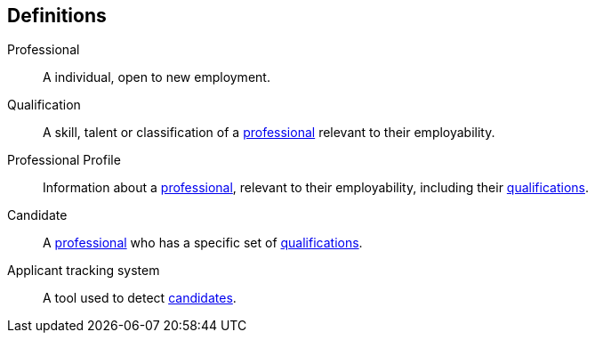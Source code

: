 == Definitions

[#professional]
Professional::
A individual, open to new employment.

[#qualification]
Qualification::
A skill, talent or classification of a <<professional, professional>> relevant to their employability.

[#professional_profile]
Professional Profile::
Information about a <<professional, professional>>, relevant to their employability, including their <<qualification, qualifications>>.

[#candidate]
Candidate::
A <<professional, professional>> who has a specific set of <<qualification, qualifications>>.

[#ats]
Applicant tracking system::
A tool used to detect <<candidate, candidates>>.
